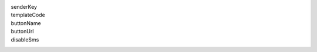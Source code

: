 senderKey
  .. include:: ../fragments/senderKey.rst
templateCode
  .. include:: ../fragments/templateCode.rst
buttonName
  .. include:: ../fragments/buttonName.rst
buttonUrl
  .. include:: ../fragments/buttonUrl.rst
disableSms
  .. include:: ../fragments/disableSms.rst
